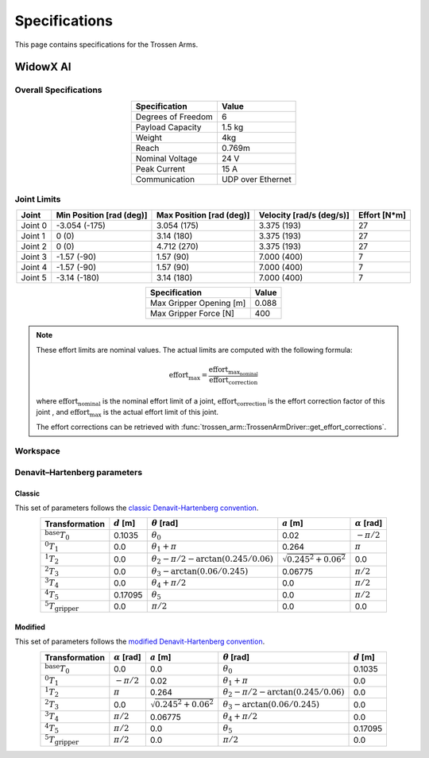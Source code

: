 ==============
Specifications
==============

This page contains specifications for the Trossen Arms.

WidowX AI
=========

Overall Specifications
----------------------

.. list-table::
  :align: center
  :header-rows: 1

  * - Specification
    - Value
  * - Degrees of Freedom
    - 6
  * - Payload Capacity
    - 1.5 kg
  * - Weight
    - 4kg
  * - Reach
    - 0.769m
  * - Nominal Voltage
    - 24 V
  * - Peak Current
    - 15 A
  * - Communication
    - UDP over Ethernet

Joint Limits
------------

.. list-table::
  :align: center
  :header-rows: 1

  * - Joint
    - Min Position [rad (deg)]
    - Max Position [rad (deg)]
    - Velocity [rad/s (deg/s)]
    - Effort [N*m]
  * - Joint 0
    - -3.054 (-175)
    - 3.054 (175)
    - 3.375 (193)
    - 27
  * - Joint 1
    - 0 (0)
    - 3.14 (180)
    - 3.375 (193)
    - 27
  * - Joint 2
    - 0 (0)
    - 4.712 (270)
    - 3.375 (193)
    - 27
  * - Joint 3
    - -1.57 (-90)
    - 1.57 (90)
    - 7.000 (400)
    - 7
  * - Joint 4
    - -1.57 (-90)
    - 1.57 (90)
    - 7.000 (400)
    - 7
  * - Joint 5
    - -3.14 (-180)
    - 3.14 (180)
    - 7.000 (400)
    - 7

.. list-table::
  :align: center
  :header-rows: 1

  * - Specification
    - Value
  * - Max Gripper Opening [m]
    - 0.088
  * - Max Gripper Force [N]
    - 400

.. note::

  These effort limits are nominal values. The actual limits are computed
  with the following formula:

  .. math::

    \text{effort}_\max = \frac{\text{effort}_\text{max_nominal}}{\text{effort_correction}}

  where :math:`\text{effort_nominal}` is the nominal effort limit of a joint,
  :math:`\text{effort_correction}` is the effort correction factor of this joint
  , and :math:`\text{effort}_\max` is the actual effort limit of this joint.

  The effort corrections can be retrieved with
  :func:`trossen_arm::TrossenArmDriver::get_effort_corrections`.

Workspace
---------

.. image:: specifications/images/wxai_workspace.png
   :alt: WidowX AI Workspace
   :align: center

Denavit–Hartenberg parameters
-----------------------------

Classic
^^^^^^^

This set of parameters follows the `classic Denavit-Hartenberg convention`_.

.. _`classic Denavit-Hartenberg convention`:
  https://en.wikipedia.org/wiki/Denavit%E2%80%93Hartenberg_parameters#Denavit%E2%80%93Hartenberg_convention

.. list-table::
  :align: center
  :header-rows: 1

  * - Transformation
    - :math:`d` [m]
    - :math:`\theta` [rad]
    - :math:`a` [m]
    - :math:`\alpha` [rad]
  * - :math:`^\text{base}T_0`
    - 0.1035
    - :math:`\theta_0`
    - 0.02
    - :math:`-\pi/2`
  * - :math:`^0T_1`
    - 0.0
    - :math:`\theta_1+\pi`
    - 0.264
    - :math:`\pi`
  * - :math:`^1T_2`
    - 0.0
    - :math:`\theta_2-\pi/2-\arctan(0.245/0.06)`
    - :math:`\sqrt{0.245^2+0.06^2}`
    - 0.0
  * - :math:`^2T_3`
    - 0.0
    - :math:`\theta_3-\arctan(0.06/0.245)`
    - 0.06775
    - :math:`\pi/2`
  * - :math:`^3T_4`
    - 0.0
    - :math:`\theta_4+\pi/2`
    - 0.0
    - :math:`\pi/2`
  * - :math:`^4T_5`
    - 0.17095
    - :math:`\theta_5`
    - 0.0
    - :math:`\pi/2`
  * - :math:`^5T_\text{gripper}`
    - 0.0
    - :math:`\pi/2`
    - 0.0
    - 0.0

Modified
^^^^^^^^

This set of parameters follows the `modified Denavit-Hartenberg convention`_.

.. _`modified Denavit-Hartenberg convention`:
  https://en.wikipedia.org/wiki/Denavit%E2%80%93Hartenberg_parameters#Modified_DH_parameters

.. list-table::
  :align: center
  :header-rows: 1

  * - Transformation
    - :math:`\alpha` [rad]
    - :math:`a` [m]
    - :math:`\theta` [rad]
    - :math:`d` [m]
  * - :math:`^\text{base}T_0`
    - 0.0
    - 0.0
    - :math:`\theta_0`
    - 0.1035
  * - :math:`^0T_1`
    - :math:`-\pi/2`
    - 0.02
    - :math:`\theta_1+\pi`
    - 0.0
  * - :math:`^1T_2`
    - :math:`\pi`
    - 0.264
    - :math:`\theta_2-\pi/2-\arctan(0.245/0.06)`
    - 0.0
  * - :math:`^2T_3`
    - 0.0
    - :math:`\sqrt{0.245^2+0.06^2}`
    - :math:`\theta_3-\arctan(0.06/0.245)`
    - 0.0
  * - :math:`^3T_4`
    - :math:`\pi/2`
    - 0.06775
    - :math:`\theta_4+\pi/2`
    - 0.0
  * - :math:`^4T_5`
    - :math:`\pi/2`
    - 0.0
    - :math:`\theta_5`
    - 0.17095
  * - :math:`^5T_\text{gripper}`
    - :math:`\pi/2`
    - 0.0
    - :math:`\pi/2`
    - 0.0
